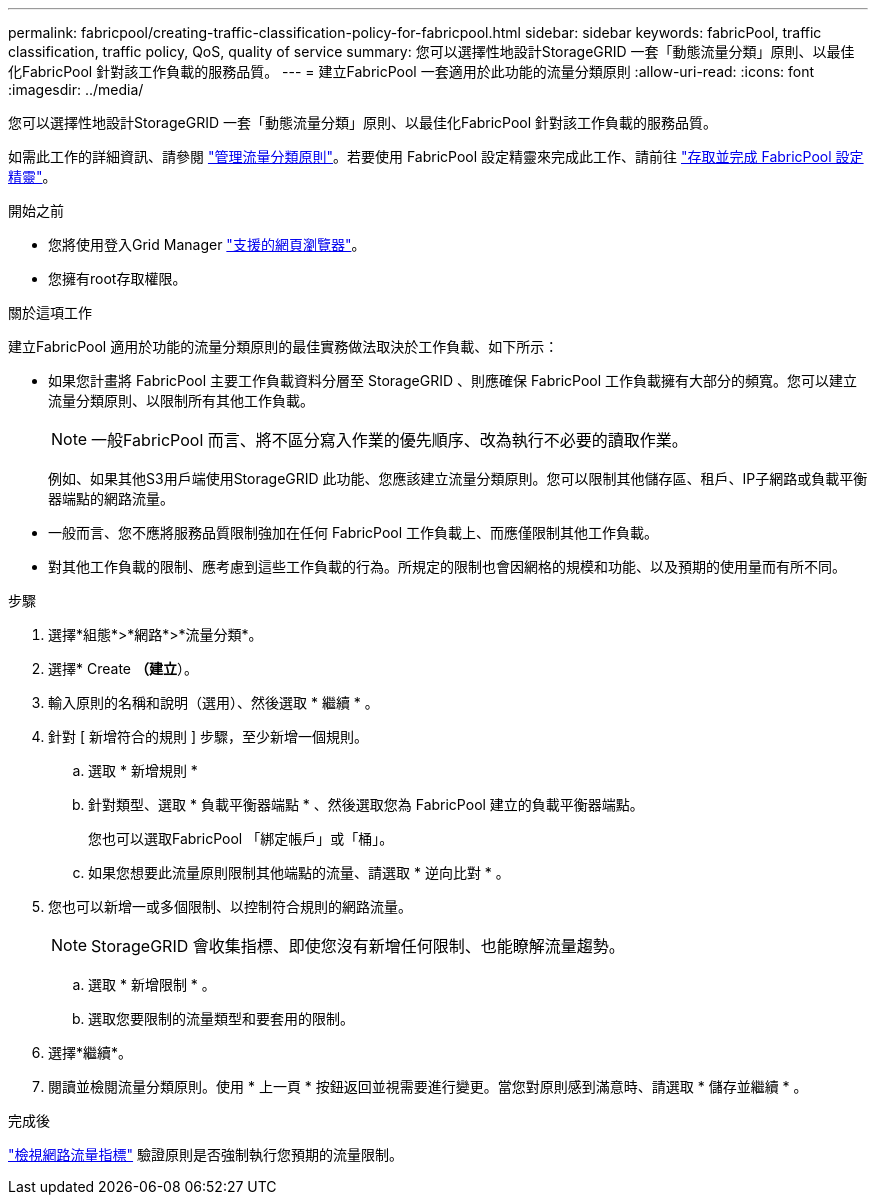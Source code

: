 ---
permalink: fabricpool/creating-traffic-classification-policy-for-fabricpool.html 
sidebar: sidebar 
keywords: fabricPool, traffic classification, traffic policy, QoS, quality of service 
summary: 您可以選擇性地設計StorageGRID 一套「動態流量分類」原則、以最佳化FabricPool 針對該工作負載的服務品質。 
---
= 建立FabricPool 一套適用於此功能的流量分類原則
:allow-uri-read: 
:icons: font
:imagesdir: ../media/


[role="lead"]
您可以選擇性地設計StorageGRID 一套「動態流量分類」原則、以最佳化FabricPool 針對該工作負載的服務品質。

如需此工作的詳細資訊、請參閱 link:../admin/managing-traffic-classification-policies.html["管理流量分類原則"]。若要使用 FabricPool 設定精靈來完成此工作、請前往 link:use-fabricpool-setup-wizard-steps.html["存取並完成 FabricPool 設定精靈"]。

.開始之前
* 您將使用登入Grid Manager link:../admin/web-browser-requirements.html["支援的網頁瀏覽器"]。
* 您擁有root存取權限。


.關於這項工作
建立FabricPool 適用於功能的流量分類原則的最佳實務做法取決於工作負載、如下所示：

* 如果您計畫將 FabricPool 主要工作負載資料分層至 StorageGRID 、則應確保 FabricPool 工作負載擁有大部分的頻寬。您可以建立流量分類原則、以限制所有其他工作負載。
+

NOTE: 一般FabricPool 而言、將不區分寫入作業的優先順序、改為執行不必要的讀取作業。

+
例如、如果其他S3用戶端使用StorageGRID 此功能、您應該建立流量分類原則。您可以限制其他儲存區、租戶、IP子網路或負載平衡器端點的網路流量。



* 一般而言、您不應將服務品質限制強加在任何 FabricPool 工作負載上、而應僅限制其他工作負載。

* 對其他工作負載的限制、應考慮到這些工作負載的行為。所規定的限制也會因網格的規模和功能、以及預期的使用量而有所不同。


.步驟
. 選擇*組態*>*網路*>*流量分類*。
. 選擇* Create *（建立*）。
. 輸入原則的名稱和說明（選用）、然後選取 * 繼續 * 。
. 針對 [ 新增符合的規則 ] 步驟，至少新增一個規則。
+
.. 選取 * 新增規則 *
.. 針對類型、選取 * 負載平衡器端點 * 、然後選取您為 FabricPool 建立的負載平衡器端點。
+
您也可以選取FabricPool 「綁定帳戶」或「桶」。

.. 如果您想要此流量原則限制其他端點的流量、請選取 * 逆向比對 * 。


. 您也可以新增一或多個限制、以控制符合規則的網路流量。
+

NOTE: StorageGRID 會收集指標、即使您沒有新增任何限制、也能瞭解流量趨勢。

+
.. 選取 * 新增限制 * 。
.. 選取您要限制的流量類型和要套用的限制。


. 選擇*繼續*。
. 閱讀並檢閱流量分類原則。使用 * 上一頁 * 按鈕返回並視需要進行變更。當您對原則感到滿意時、請選取 * 儲存並繼續 * 。


.完成後
link:../admin/viewing-network-traffic-metrics.html["檢視網路流量指標"] 驗證原則是否強制執行您預期的流量限制。
